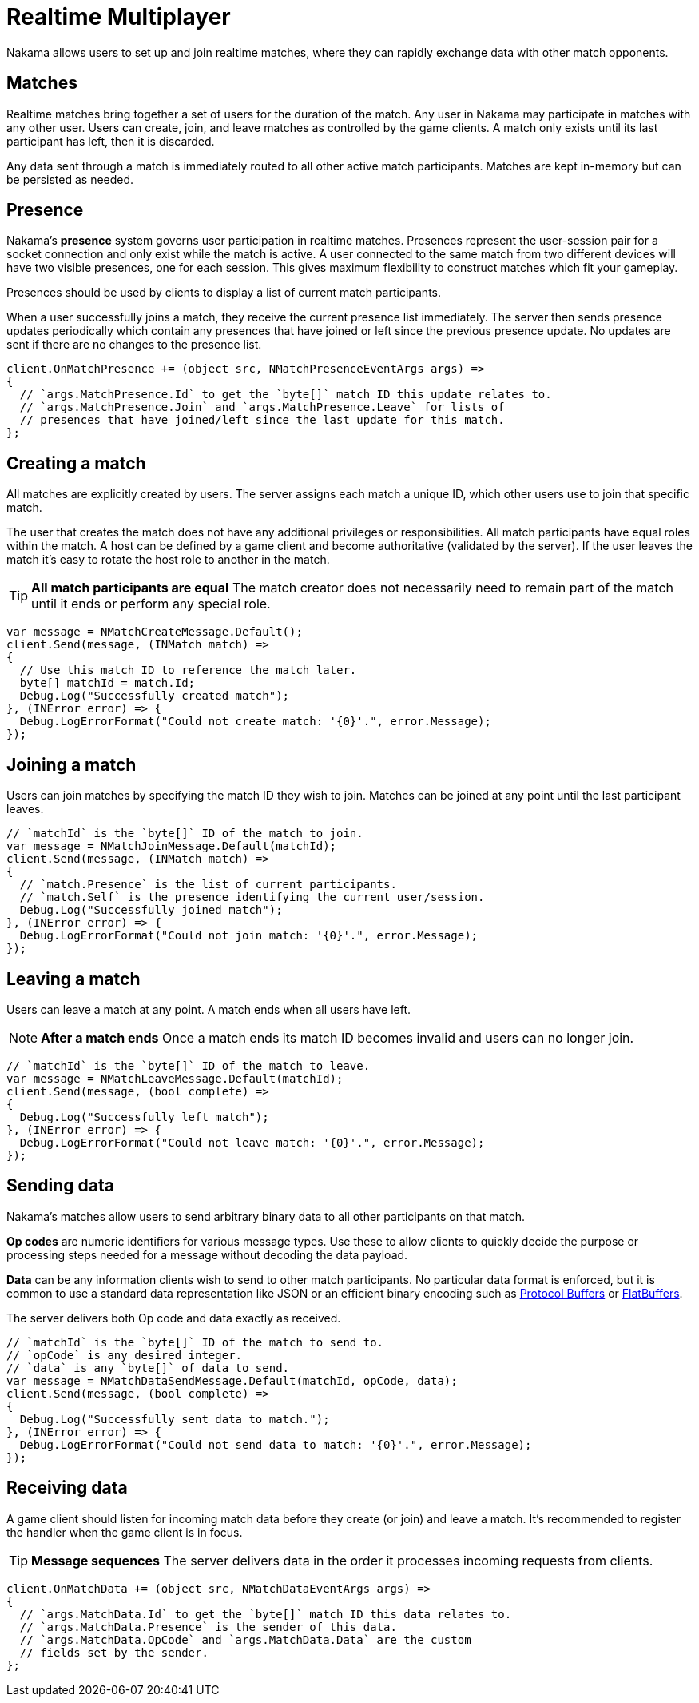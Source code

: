 = Realtime Multiplayer

Nakama allows users to set up and join realtime matches, where they can rapidly exchange data with other match opponents.

== Matches

Realtime matches bring together a set of users for the duration of the match. Any user in Nakama may participate in matches with any other user. Users can create, join, and leave matches as controlled by the game clients. A match only exists until its last participant has left, then it is discarded.

Any data sent through a match is immediately routed to all other active match participants. Matches are kept in-memory but can be persisted as needed.

== Presence

Nakama's *presence* system governs user participation in realtime matches. Presences represent the user-session pair for a socket connection and only exist while the match is active. A user connected to the same match from two different devices will have two visible presences, one for each session. This gives maximum flexibility to construct matches which fit your gameplay.

Presences should be used by clients to display a list of current match participants.

When a user successfully joins a match, they receive the current presence list immediately. The server then sends presence updates periodically which contain any presences that have joined or left since the previous presence update. No updates are sent if there are no changes to the presence list.

[source,csharp]
----
client.OnMatchPresence += (object src, NMatchPresenceEventArgs args) =>
{
  // `args.MatchPresence.Id` to get the `byte[]` match ID this update relates to.
  // `args.MatchPresence.Join` and `args.MatchPresence.Leave` for lists of
  // presences that have joined/left since the last update for this match.
};
----

== Creating a match

All matches are explicitly created by users. The server assigns each match a unique ID, which other users use to join that specific match.

The user that creates the match does not have any additional privileges or responsibilities. All match participants have equal roles within the match. A host can be defined by a game client and become authoritative (validated by the server). If the user leaves the match it's easy to rotate the host role to another in the match.

TIP: *All match participants are equal*
The match creator does not necessarily need to remain part of the match until it ends or perform any special role.

[source,csharp]
----
var message = NMatchCreateMessage.Default();
client.Send(message, (INMatch match) =>
{
  // Use this match ID to reference the match later.
  byte[] matchId = match.Id;
  Debug.Log("Successfully created match");
}, (INError error) => {
  Debug.LogErrorFormat("Could not create match: '{0}'.", error.Message);
});
----

== Joining a match

Users can join matches by specifying the match ID they wish to join. Matches can be joined at any point until the last participant leaves.

[source,csharp]
----
// `matchId` is the `byte[]` ID of the match to join.
var message = NMatchJoinMessage.Default(matchId);
client.Send(message, (INMatch match) =>
{
  // `match.Presence` is the list of current participants.
  // `match.Self` is the presence identifying the current user/session.
  Debug.Log("Successfully joined match");
}, (INError error) => {
  Debug.LogErrorFormat("Could not join match: '{0}'.", error.Message);
});
----

== Leaving a match

Users can leave a match at any point. A match ends when all users have left.

NOTE: *After a match ends*
Once a match ends its match ID becomes invalid and users can no longer join.

[source,csharp]
----
// `matchId` is the `byte[]` ID of the match to leave.
var message = NMatchLeaveMessage.Default(matchId);
client.Send(message, (bool complete) =>
{
  Debug.Log("Successfully left match");
}, (INError error) => {
  Debug.LogErrorFormat("Could not leave match: '{0}'.", error.Message);
});
----

== Sending data

Nakama's matches allow users to send arbitrary binary data to all other participants on that match.

*Op codes* are numeric identifiers for various message types. Use these to allow clients to quickly decide the purpose or processing steps needed for a message without decoding the data payload.

*Data* can be any information clients wish to send to other match participants. No particular data format is enforced, but it is common to use a standard data representation like JSON or an efficient binary encoding such as https://developers.google.com/protocol-buffers/[Protocol Buffers^] or https://google.github.io/flatbuffers/[FlatBuffers^].

The server delivers both Op code and data exactly as received.

[source,csharp]
----
// `matchId` is the `byte[]` ID of the match to send to.
// `opCode` is any desired integer.
// `data` is any `byte[]` of data to send.
var message = NMatchDataSendMessage.Default(matchId, opCode, data);
client.Send(message, (bool complete) =>
{
  Debug.Log("Successfully sent data to match.");
}, (INError error) => {
  Debug.LogErrorFormat("Could not send data to match: '{0}'.", error.Message);
});
----

== Receiving data

A game client should listen for incoming match data before they create (or join) and leave a match. It's recommended to register the handler when the game client is in focus.

TIP: *Message sequences*
The server delivers data in the order it processes incoming requests from clients.

[source,csharp]
----
client.OnMatchData += (object src, NMatchDataEventArgs args) =>
{
  // `args.MatchData.Id` to get the `byte[]` match ID this data relates to.
  // `args.MatchData.Presence` is the sender of this data.
  // `args.MatchData.OpCode` and `args.MatchData.Data` are the custom
  // fields set by the sender.
};
----
